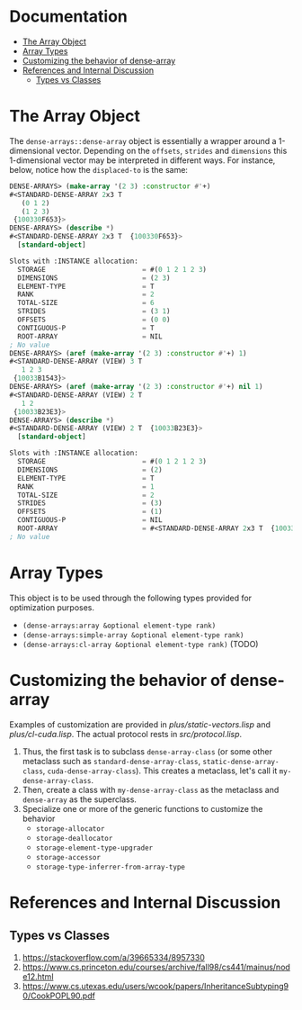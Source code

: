 
* Documentation
:PROPERTIES:
:TOC: :include all :ignore this
:END:

:CONTENTS:
- [[#the-array-object][The Array Object]]
- [[#array-types][Array Types]]
- [[#customizing-the-behavior-of-dense-array][Customizing the behavior of dense-array]]
- [[#references-and-internal-discussion][References and Internal Discussion]]
  - [[#types-vs-classes][Types vs Classes]]
:END:


* The Array Object

The =dense-arrays::dense-array= object is essentially a wrapper around a 1-dimensional vector. Depending on the =offsets=, =strides= and =dimensions= this 1-dimensional vector may be interpreted in different ways. For instance, below, notice how the =displaced-to= is the same:

#+BEGIN_SRC lisp
DENSE-ARRAYS> (make-array '(2 3) :constructor #'+)
#<STANDARD-DENSE-ARRAY 2x3 T
   (0 1 2)
   (1 2 3)
 {100330F653}>
DENSE-ARRAYS> (describe *)
#<STANDARD-DENSE-ARRAY 2x3 T  {100330F653}>
  [standard-object]

Slots with :INSTANCE allocation:
  STORAGE                        = #(0 1 2 1 2 3)
  DIMENSIONS                     = (2 3)
  ELEMENT-TYPE                   = T
  RANK                           = 2
  TOTAL-SIZE                     = 6
  STRIDES                        = (3 1)
  OFFSETS                        = (0 0)
  CONTIGUOUS-P                   = T
  ROOT-ARRAY                     = NIL
; No value
DENSE-ARRAYS> (aref (make-array '(2 3) :constructor #'+) 1)
#<STANDARD-DENSE-ARRAY (VIEW) 3 T
   1 2 3
 {10033B1543}>
DENSE-ARRAYS> (aref (make-array '(2 3) :constructor #'+) nil 1)
#<STANDARD-DENSE-ARRAY (VIEW) 2 T
   1 2
 {10033B23E3}>
DENSE-ARRAYS> (describe *)
#<STANDARD-DENSE-ARRAY (VIEW) 2 T  {10033B23E3}>
  [standard-object]

Slots with :INSTANCE allocation:
  STORAGE                        = #(0 1 2 1 2 3)
  DIMENSIONS                     = (2)
  ELEMENT-TYPE                   = T
  RANK                           = 1
  TOTAL-SIZE                     = 2
  STRIDES                        = (3)
  OFFSETS                        = (1)
  CONTIGUOUS-P                   = NIL
  ROOT-ARRAY                     = #<STANDARD-DENSE-ARRAY 2x3 T  {10033B2183}>
; No value
#+END_SRC

* Array Types

This object is to be used through the following types provided for optimization purposes.

- =(dense-arrays:array &optional element-type rank)=
- =(dense-arrays:simple-array &optional element-type rank)=
- =(dense-arrays:cl-array &optional element-type rank)= (TODO)

* Customizing the behavior of dense-array

  Examples of customization are provided in [[plus/static-vectors.lisp]] and [[plus/cl-cuda.lisp]]. The actual protocol rests in [[src/protocol.lisp]].

1. Thus, the first task is to subclass =dense-array-class= (or some other metaclass such as =standard-dense-array-class=, =static-dense-array-class=, =cuda-dense-array-class=). This creates a metaclass, let's call it =my-dense-array-class=.
2. Then, create a class with =my-dense-array-class= as the metaclass and =dense-array= as the superclass.
3. Specialize one or more of the generic functions to customize the behavior
   - =storage-allocator=
   - =storage-deallocator=
   - =storage-element-type-upgrader=
   - =storage-accessor=
   - =storage-type-inferrer-from-array-type=


* References and Internal Discussion

** Types vs Classes

1. https://stackoverflow.com/a/39665334/8957330
2. https://www.cs.princeton.edu/courses/archive/fall98/cs441/mainus/node12.html
3. https://www.cs.utexas.edu/users/wcook/papers/InheritanceSubtyping90/CookPOPL90.pdf
